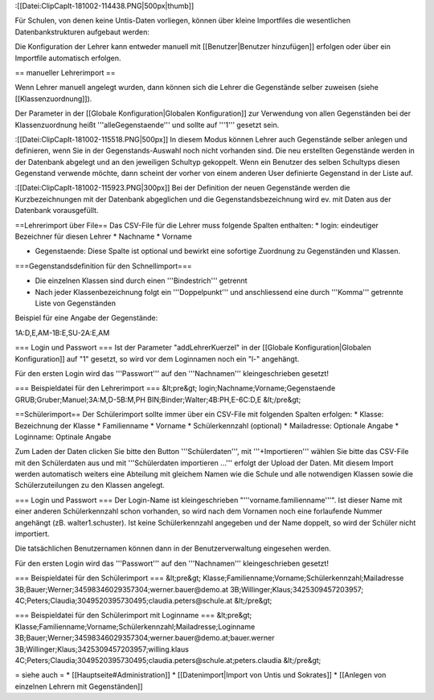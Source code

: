 :[[Datei:ClipCapIt-181002-114438.PNG|500px|thumb]]

Für Schulen, von denen keine Untis-Daten vorliegen, können über kleine Importfiles die wesentlichen Datenbankstrukturen aufgebaut werden:

Die Konfiguration der Lehrer kann entweder manuell mit [[Benutzer|Benutzer hinzufügen]] erfolgen oder über ein Importfile automatisch erfolgen.

== manueller Lehrerimport ==

Wenn Lehrer manuell angelegt wurden, dann können sich die Lehrer die Gegenstände selber zuweisen (siehe [[Klassenzuordnung]]).

Der Parameter in der [[Globale Konfiguration|Globalen Konfiguration]] zur Verwendung von allen Gegenständen bei der Klassenzuordnung heißt '''alleGegenstaende''' und sollte auf '''1''' gesetzt sein.

:[[Datei:ClipCapIt-181002-115518.PNG|500px]]
In diesem Modus können Lehrer auch Gegenstände selber anlegen und definieren, wenn Sie in der Gegenstands-Auswahl noch nicht vorhanden sind. Die neu erstellten Gegenstände werden in der Datenbank abgelegt und an den jeweiligen Schultyp gekoppelt. Wenn ein Benutzer des selben Schultyps diesen Gegenstand verwende möchte, dann scheint der vorher von einem anderen User definierte Gegenstand in der Liste auf.

:[[Datei:ClipCapIt-181002-115923.PNG|300px]]
Bei der Definition der neuen Gegenstände werden die Kurzbezeichnungen mit der Datenbank abgeglichen und die Gegenstandsbezeichnung wird ev. mit Daten aus der Datenbank vorausgefüllt.

==Lehrerimport über File==
Das CSV-File für die Lehrer muss folgende Spalten enthalten:
* login: eindeutiger Bezeichner für diesen Lehrer
* Nachname 
* Vorname

* Gegenstaende: Diese Spalte ist optional und bewirkt eine sofortige Zuordnung zu Gegenständen und Klassen.

===Gegenstandsdefinition für den Schnellimport===

* Die einzelnen Klassen sind durch einen '''Bindestrich''' getrennt
* Nach jeder Klassenbezeichnung folgt ein '''Doppelpunkt''' und anschliessend eine durch '''Komma''' getrennte Liste von Gegenständen

Beispiel für eine Angabe der Gegenstände: 

1A:D,E,AM-1B:E,SU-2A:E,AM

=== Login und Passwort ===
Ist der Parameter "addLehrerKuerzel" in der [[Globale Konfiguration|Globalen Konfiguration]] auf "1" gesetzt, so wird vor dem Loginnamen noch ein "l-" angehängt.

Für den ersten Login wird das '''Passwort''' auf den '''Nachnamen''' kleingeschrieben gesetzt!

=== Beispieldatei für den Lehrerimport ===
&lt;pre&gt;
﻿login;Nachname;Vorname;Gegenstaende
GRUB;Gruber;Manuel;3A:M,D-5B:M,PH
BIN;Binder;Walter;4B:PH,E-6C:D,E
&lt;/pre&gt;

==Schülerimport==
Der Schülerimport sollte immer über ein CSV-File mit folgenden Spalten erfolgen:
* Klasse: Bezeichnung der Klasse
* Familienname
* Vorname
* Schülerkennzahl (optional)
* Mailadresse: Optionale Angabe
* Loginname: Optinale Angabe

Zum Laden der Daten clicken Sie bitte den Button '''Schülerdaten''', mit '''+Importieren''' wählen Sie bitte das CSV-File mit den Schülerdaten aus und mit '''Schülerdaten importieren ...''' erfolgt der Upload der Daten.
Mit diesem Import werden automatisch weiters eine Abteilung mit gleichem Namen wie die Schule und alle notwendigen Klassen sowie die Schülerzuteilungen zu den Klassen angelegt.

=== Login und Passwort ===
Der Login-Name ist kleingeschrieben "'''vorname.familienname'''". Ist dieser Name mit einer anderen Schülerkennzahl schon vorhanden, so wird nach dem Vornamen noch eine forlaufende Nummer angehängt (zB. walter1.schuster). Ist keine Schülerkennzahl angegeben und der Name doppelt, so wird der Schüler nicht importiert. 

Die tatsächlichen Benutzernamen können dann in der Benutzerverwaltung eingesehen werden.

Für den ersten Login wird das '''Passwort''' auf den '''Nachnamen''' kleingeschrieben gesetzt!

=== Beispieldatei für den Schülerimport ===
&lt;pre&gt;
﻿Klasse;Familienname;Vorname;Schülerkennzahl;Mailadresse
3B;Bauer;Werner;34598346029357304;werner.bauer@demo.at
3B;Willinger;Klaus;3425309457203957;
4C;Peters;Claudia;3049520395730495;claudia.peters@schule.at
&lt;/pre&gt;



=== Beispieldatei für den Schülerimport mit Loginname ===
&lt;pre&gt;
﻿Klasse;Familienname;Vorname;Schülerkennzahl;Mailadresse;Loginname
3B;Bauer;Werner;34598346029357304;werner.bauer@demo.at;bauer.werner
3B;Willinger;Klaus;3425309457203957;willing.klaus
4C;Peters;Claudia;3049520395730495;claudia.peters@schule.at;peters.claudia
&lt;/pre&gt;

= siehe auch =
* [[Hauptseite#Administration]]
* [[Datenimport|Import von Untis und Sokrates]]
* [[Anlegen von einzelnen Lehrern mit Gegenständen]]

